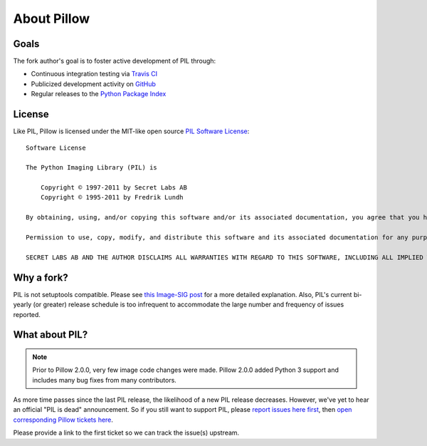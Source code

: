 About Pillow
============

Goals
-----

The fork author's goal is to foster active development of PIL through:

- Continuous integration testing via `Travis CI`_
- Publicized development activity on `GitHub`_
- Regular releases to the `Python Package Index`_

.. _Travis CI: https://travis-ci.org/python-pillow/Pillow
.. _GitHub: https://github.com/python-pillow/Pillow
.. _Python Package Index: https://pypi.python.org/pypi/Pillow

License
-------

Like PIL, Pillow is licensed under the MIT-like open source `PIL Software License <http://www.pythonware.com/products/pil/license.htm>`_::

    Software License

    The Python Imaging Library (PIL) is

        Copyright © 1997-2011 by Secret Labs AB
        Copyright © 1995-2011 by Fredrik Lundh

    By obtaining, using, and/or copying this software and/or its associated documentation, you agree that you have read, understood, and will comply with the following terms and conditions:

    Permission to use, copy, modify, and distribute this software and its associated documentation for any purpose and without fee is hereby granted, provided that the above copyright notice appears in all copies, and that both that copyright notice and this permission notice appear in supporting documentation, and that the name of Secret Labs AB or the author not be used in advertising or publicity pertaining to distribution of the software without specific, written prior permission.

    SECRET LABS AB AND THE AUTHOR DISCLAIMS ALL WARRANTIES WITH REGARD TO THIS SOFTWARE, INCLUDING ALL IMPLIED WARRANTIES OF MERCHANTABILITY AND FITNESS. IN NO EVENT SHALL SECRET LABS AB OR THE AUTHOR BE LIABLE FOR ANY SPECIAL, INDIRECT OR CONSEQUENTIAL DAMAGES OR ANY DAMAGES WHATSOEVER RESULTING FROM LOSS OF USE, DATA OR PROFITS, WHETHER IN AN ACTION OF CONTRACT, NEGLIGENCE OR OTHER TORTIOUS ACTION, ARISING OUT OF OR IN CONNECTION WITH THE USE OR PERFORMANCE OF THIS SOFTWARE.

Why a fork?
-----------

PIL is not setuptools compatible. Please see `this Image-SIG post`_ for a more detailed explanation. Also, PIL's current bi-yearly (or greater) release schedule is too infrequent to accommodate the large number and frequency of issues reported.

.. _this Image-SIG post: https://mail.python.org/pipermail/image-sig/2010-August/006480.html

What about PIL?
---------------

.. note::

    Prior to Pillow 2.0.0, very few image code changes were made. Pillow 2.0.0
    added Python 3 support and includes many bug fixes from many contributors.

As more time passes since the last PIL release, the likelihood of a new PIL release decreases. However, we've yet to hear an official "PIL is dead" announcement. So if you still want to support PIL, please `report issues here first`_, then `open corresponding Pillow tickets here`_.

.. _report issues here first: https://bitbucket.org/effbot/pil-2009-raclette/issues

.. _open corresponding Pillow tickets here: https://github.com/python-pillow/Pillow/issues

Please provide a link to the first ticket so we can track the issue(s) upstream.
